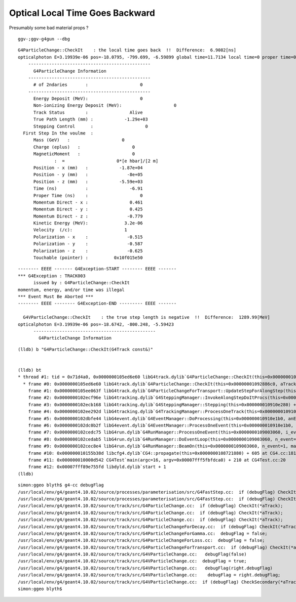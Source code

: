 Optical Local Time Goes Backward
===================================

Presumably some bad material props ? 

::

    ggv-;ggv-g4gun --dbg


::

      G4ParticleChange::CheckIt    : the local time goes back  !!  Difference:  6.9082[ns] 
      opticalphoton E=3.19939e-06 pos=-18.0795, -799.699, -6.59899 global time=11.7134 local time=0 proper time=0
          -----------------------------------------------
            G4ParticleChange Information  
          -----------------------------------------------
            # of 2ndaries       :                    0
          -----------------------------------------------
            Energy Deposit (MeV):                    0
            Non-ionizing Energy Deposit (MeV):                    0
            Track Status        :                Alive
            True Path Length (mm) :            -1.29e+03
            Stepping Control      :                    0
        First Step In the voulme  : 
            Mass (GeV)   :                    0
            Charge (eplus)   :                    0
            MagneticMoment   :                    0
                    :  =                    0*[e hbar]/[2 m]
            Position - x (mm)   :            -1.87e+04
            Position - y (mm)   :               -8e+05
            Position - z (mm)   :            -5.59e+03
            Time (ns)           :                -6.91
            Proper Time (ns)    :                    0
            Momentum Direct - x :                0.461
            Momentum Direct - y :                0.425
            Momentum Direct - z :               -0.779
            Kinetic Energy (MeV):              3.2e-06
            Velocity  (/c):                    1
            Polarization - x    :               -0.515
            Polarization - y    :               -0.587
            Polarization - z    :               -0.625
            Touchable (pointer) :          0x10f015e50

::

    -------- EEEE ------- G4Exception-START -------- EEEE -------
    *** G4Exception : TRACK003
          issued by : G4ParticleChange::CheckIt
    momentum, energy, and/or time was illegal
    *** Event Must Be Aborted ***
    -------- EEEE -------- G4Exception-END --------- EEEE -------

      G4VParticleChange::CheckIt    : the true step length is negative  !!  Difference:  1289.99[MeV] 
    opticalphoton E=3.19939e-06 pos=-18.6742, -800.248, -5.59423
          -----------------------------------------------
            G4ParticleChange Information  


::

    (lldb) b "G4ParticleChange::CheckIt(G4Track const&)" 


    (lldb) bt
    * thread #1: tid = 0x71d4a0, 0x0000000105ed6e60 libG4track.dylib`G4ParticleChange::CheckIt(this=0x00000001092886c0, aTrack=0x000000010e3338c0) + 32 at G4ParticleChange.cc:508, queue = 'com.apple.main-thread', stop reason = breakpoint 1.1
      * frame #0: 0x0000000105ed6e60 libG4track.dylib`G4ParticleChange::CheckIt(this=0x00000001092886c0, aTrack=0x000000010e3338c0) + 32 at G4ParticleChange.cc:508
        frame #1: 0x0000000105ee063f libG4track.dylib`G4ParticleChangeForTransport::UpdateStepForAlongStep(this=0x00000001092886c0, pStep=0x000000010910e410) + 1519 at G4ParticleChangeForTransport.cc:202
        frame #2: 0x0000000102ecf96e libG4tracking.dylib`G4SteppingManager::InvokeAlongStepDoItProcs(this=0x000000010910e280) + 254 at G4SteppingManager2.cc:420
        frame #3: 0x0000000102ecb168 libG4tracking.dylib`G4SteppingManager::Stepping(this=0x000000010910e280) + 504 at G4SteppingManager.cc:191
        frame #4: 0x0000000102ee292d libG4tracking.dylib`G4TrackingManager::ProcessOneTrack(this=0x000000010910e240, apValueG4Track=0x000000010e3338c0) + 1357 at G4TrackingManager.cc:126
        frame #5: 0x0000000102dbfe44 libG4event.dylib`G4EventManager::DoProcessing(this=0x000000010910e1b0, anEvent=0x000000010e3323d0) + 3188 at G4EventManager.cc:185
        frame #6: 0x0000000102dc0b2f libG4event.dylib`G4EventManager::ProcessOneEvent(this=0x000000010910e1b0, anEvent=0x000000010e3323d0) + 47 at G4EventManager.cc:336
        frame #7: 0x0000000102cedc75 libG4run.dylib`G4RunManager::ProcessOneEvent(this=0x0000000109003060, i_event=0) + 69 at G4RunManager.cc:399
        frame #8: 0x0000000102cedab5 libG4run.dylib`G4RunManager::DoEventLoop(this=0x0000000109003060, n_event=1, macroFile=0x0000000000000000, n_select=-1) + 101 at G4RunManager.cc:367
        frame #9: 0x0000000102cec8e4 libG4run.dylib`G4RunManager::BeamOn(this=0x0000000109003060, n_event=1, macroFile=0x0000000000000000, n_select=-1) + 196 at G4RunManager.cc:273
        frame #10: 0x000000010155b38d libcfg4.dylib`CG4::propagate(this=0x0000000108721880) + 605 at CG4.cc:181
        frame #11: 0x000000010000d542 CG4Test`main(argc=16, argv=0x00007fff5fbfdca0) + 210 at CG4Test.cc:20
        frame #12: 0x00007fff89e755fd libdyld.dylib`start + 1
    (lldb) 



::

    simon:ggeo blyth$ g4-cc debugFlag
    /usr/local/env/g4/geant4.10.02/source/processes/parameterisation/src/G4FastStep.cc:  if (debugFlag) CheckIt(*aTrack);
    /usr/local/env/g4/geant4.10.02/source/processes/parameterisation/src/G4FastStep.cc:  if (debugFlag) CheckIt(*aTrack);
    /usr/local/env/g4/geant4.10.02/source/track/src/G4ParticleChange.cc:  if (debugFlag) CheckIt(*aTrack);
    /usr/local/env/g4/geant4.10.02/source/track/src/G4ParticleChange.cc:  if (debugFlag) CheckIt(*aTrack);
    /usr/local/env/g4/geant4.10.02/source/track/src/G4ParticleChange.cc:  if (debugFlag) CheckIt(*aTrack);
    /usr/local/env/g4/geant4.10.02/source/track/src/G4ParticleChangeForDecay.cc:  if (debugFlag) CheckIt(*aTrack);
    /usr/local/env/g4/geant4.10.02/source/track/src/G4ParticleChangeForGamma.cc:  debugFlag = false;
    /usr/local/env/g4/geant4.10.02/source/track/src/G4ParticleChangeForLoss.cc:  debugFlag = false;
    /usr/local/env/g4/geant4.10.02/source/track/src/G4ParticleChangeForTransport.cc:  if (debugFlag) CheckIt(*aTrack);
    /usr/local/env/g4/geant4.10.02/source/track/src/G4VParticleChange.cc:   debugFlag(false)
    /usr/local/env/g4/geant4.10.02/source/track/src/G4VParticleChange.cc:  debugFlag = true;
    /usr/local/env/g4/geant4.10.02/source/track/src/G4VParticleChange.cc:   debugFlag(right.debugFlag)
    /usr/local/env/g4/geant4.10.02/source/track/src/G4VParticleChange.cc:    debugFlag = right.debugFlag;
    /usr/local/env/g4/geant4.10.02/source/track/src/G4VParticleChange.cc:  if (debugFlag) CheckSecondary(*aTrack);
    simon:ggeo blyth$ 




